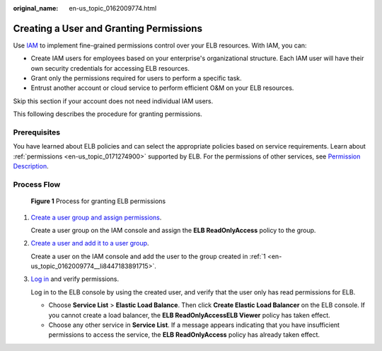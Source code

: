 :original_name: en-us_topic_0162009774.html

.. _en-us_topic_0162009774:

Creating a User and Granting Permissions
========================================

Use `IAM <https://docs.otc.t-systems.com/usermanual/iam/iam_01_0026.html>`__ to implement fine-grained permissions control over your ELB resources. With IAM, you can:

-  Create IAM users for employees based on your enterprise's organizational structure. Each IAM user will have their own security credentials for accessing ELB resources.
-  Grant only the permissions required for users to perform a specific task.
-  Entrust another account or cloud service to perform efficient O&M on your ELB resources.

Skip this section if your account does not need individual IAM users.

This following describes the procedure for granting permissions.

Prerequisites
-------------

You have learned about ELB policies and can select the appropriate policies based on service requirements. Learn about :ref:`permissions <en-us_topic_0171274900>` supported by ELB. For the permissions of other services, see `Permission Description <https://docs.otc.t-systems.com/en-us/permissions/index.html>`__.

Process Flow
------------


.. figure:: /_static/images/en-us_image_0000001747739752.jpg
   :alt: **Figure 1** Process for granting ELB permissions

   **Figure 1** Process for granting ELB permissions

#. .. _en-us_topic_0162009774__li8447183891715:

   `Create a user group and assign permissions <https://docs.otc.t-systems.com/en-us/usermanual/iam/iam_01_0030.html>`__.

   Create a user group on the IAM console and assign the **ELB ReadOnlyAccess** policy to the group.

#. `Create a user and add it to a user group <https://docs.otc.t-systems.com/usermanual/iam/iam_01_0031.html>`__.

   Create a user on the IAM console and add the user to the group created in :ref:`1 <en-us_topic_0162009774__li8447183891715>`.

#. `Log in <https://docs.otc.t-systems.com/usermanual/iam/iam_01_0032.html>`__ and verify permissions.

   Log in to the ELB console by using the created user, and verify that the user only has read permissions for ELB.

   -  Choose **Service List** > **Elastic Load Balance**. Then click **Create Elastic Load Balancer** on the ELB console. If you cannot create a load balancer, the **ELB ReadOnlyAccessELB Viewer** policy has taken effect.
   -  Choose any other service in **Service List**. If a message appears indicating that you have insufficient permissions to access the service, the **ELB ReadOnlyAccess** policy has already taken effect.
